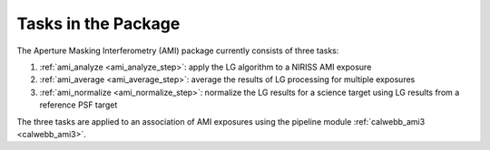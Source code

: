 Tasks in the Package
====================
The Aperture Masking Interferometry (AMI) package currently consists
of three tasks:

1) :ref:`ami_analyze <ami_analyze_step>`: apply the LG algorithm to a NIRISS AMI exposure
2) :ref:`ami_average <ami_average_step>`: average the results of LG processing for multiple
   exposures
3) :ref:`ami_normalize <ami_normalize_step>`: normalize the LG results for a science target
   using LG results from a reference PSF target

The three tasks are applied to an association of AMI exposures using the
pipeline module :ref:`calwebb_ami3 <calwebb_ami3>`.

